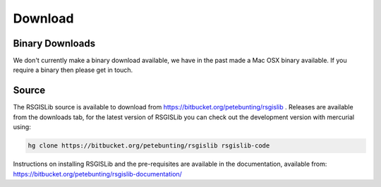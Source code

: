 Download
===============

Binary Downloads
---------------------

We don't currently make a binary download available, we have in the past made a Mac OSX binary available. If you require a binary then please get in touch.

Source
--------------------

The RSGISLib source is available to download from  https://bitbucket.org/petebunting/rsgislib . Releases are available from the downloads tab, for the latest version of RSGISLib you can check out the development version with mercurial using:


.. code-block:: bash

    hg clone https://bitbucket.org/petebunting/rsgislib rsgislib-code


Instructions on installing RSGISLib and the pre-requisites are available in the documentation, available from: https://bitbucket.org/petebunting/rsgislib-documentation/

